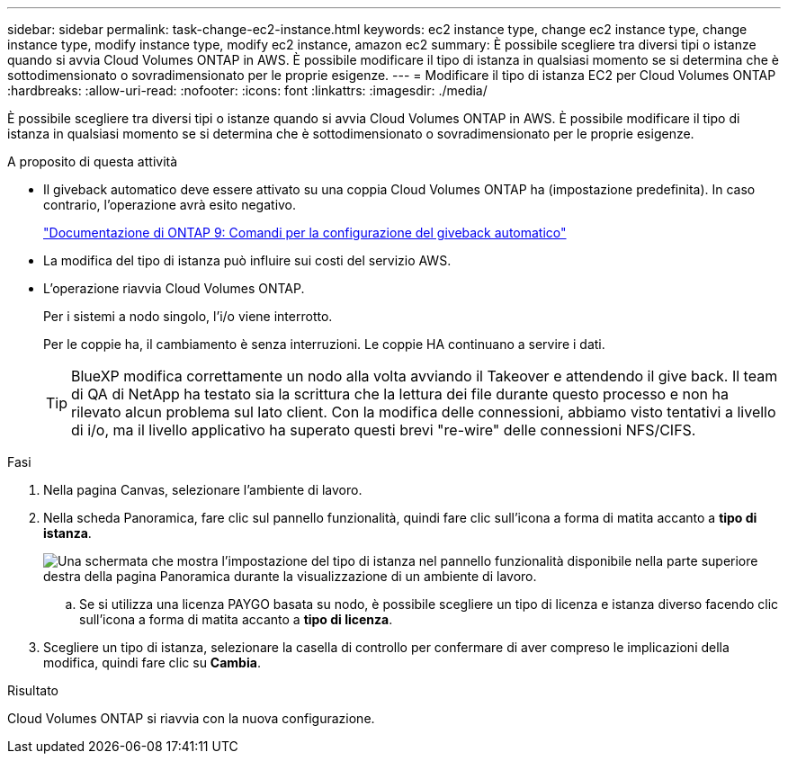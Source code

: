 ---
sidebar: sidebar 
permalink: task-change-ec2-instance.html 
keywords: ec2 instance type, change ec2 instance type, change instance type, modify instance type, modify ec2 instance, amazon ec2 
summary: È possibile scegliere tra diversi tipi o istanze quando si avvia Cloud Volumes ONTAP in AWS. È possibile modificare il tipo di istanza in qualsiasi momento se si determina che è sottodimensionato o sovradimensionato per le proprie esigenze. 
---
= Modificare il tipo di istanza EC2 per Cloud Volumes ONTAP
:hardbreaks:
:allow-uri-read: 
:nofooter: 
:icons: font
:linkattrs: 
:imagesdir: ./media/


[role="lead"]
È possibile scegliere tra diversi tipi o istanze quando si avvia Cloud Volumes ONTAP in AWS. È possibile modificare il tipo di istanza in qualsiasi momento se si determina che è sottodimensionato o sovradimensionato per le proprie esigenze.

.A proposito di questa attività
* Il giveback automatico deve essere attivato su una coppia Cloud Volumes ONTAP ha (impostazione predefinita). In caso contrario, l'operazione avrà esito negativo.
+
http://docs.netapp.com/ontap-9/topic/com.netapp.doc.dot-cm-hacg/GUID-3F50DE15-0D01-49A5-BEFD-D529713EC1FA.html["Documentazione di ONTAP 9: Comandi per la configurazione del giveback automatico"^]

* La modifica del tipo di istanza può influire sui costi del servizio AWS.
* L'operazione riavvia Cloud Volumes ONTAP.
+
Per i sistemi a nodo singolo, l'i/o viene interrotto.

+
Per le coppie ha, il cambiamento è senza interruzioni. Le coppie HA continuano a servire i dati.

+

TIP: BlueXP modifica correttamente un nodo alla volta avviando il Takeover e attendendo il give back. Il team di QA di NetApp ha testato sia la scrittura che la lettura dei file durante questo processo e non ha rilevato alcun problema sul lato client. Con la modifica delle connessioni, abbiamo visto tentativi a livello di i/o, ma il livello applicativo ha superato questi brevi "re-wire" delle connessioni NFS/CIFS.



.Fasi
. Nella pagina Canvas, selezionare l'ambiente di lavoro.
. Nella scheda Panoramica, fare clic sul pannello funzionalità, quindi fare clic sull'icona a forma di matita accanto a *tipo di istanza*.
+
image:screenshot_features_instance_type.png["Una schermata che mostra l'impostazione del tipo di istanza nel pannello funzionalità disponibile nella parte superiore destra della pagina Panoramica durante la visualizzazione di un ambiente di lavoro."]

+
.. Se si utilizza una licenza PAYGO basata su nodo, è possibile scegliere un tipo di licenza e istanza diverso facendo clic sull'icona a forma di matita accanto a *tipo di licenza*.


. Scegliere un tipo di istanza, selezionare la casella di controllo per confermare di aver compreso le implicazioni della modifica, quindi fare clic su *Cambia*.


.Risultato
Cloud Volumes ONTAP si riavvia con la nuova configurazione.
